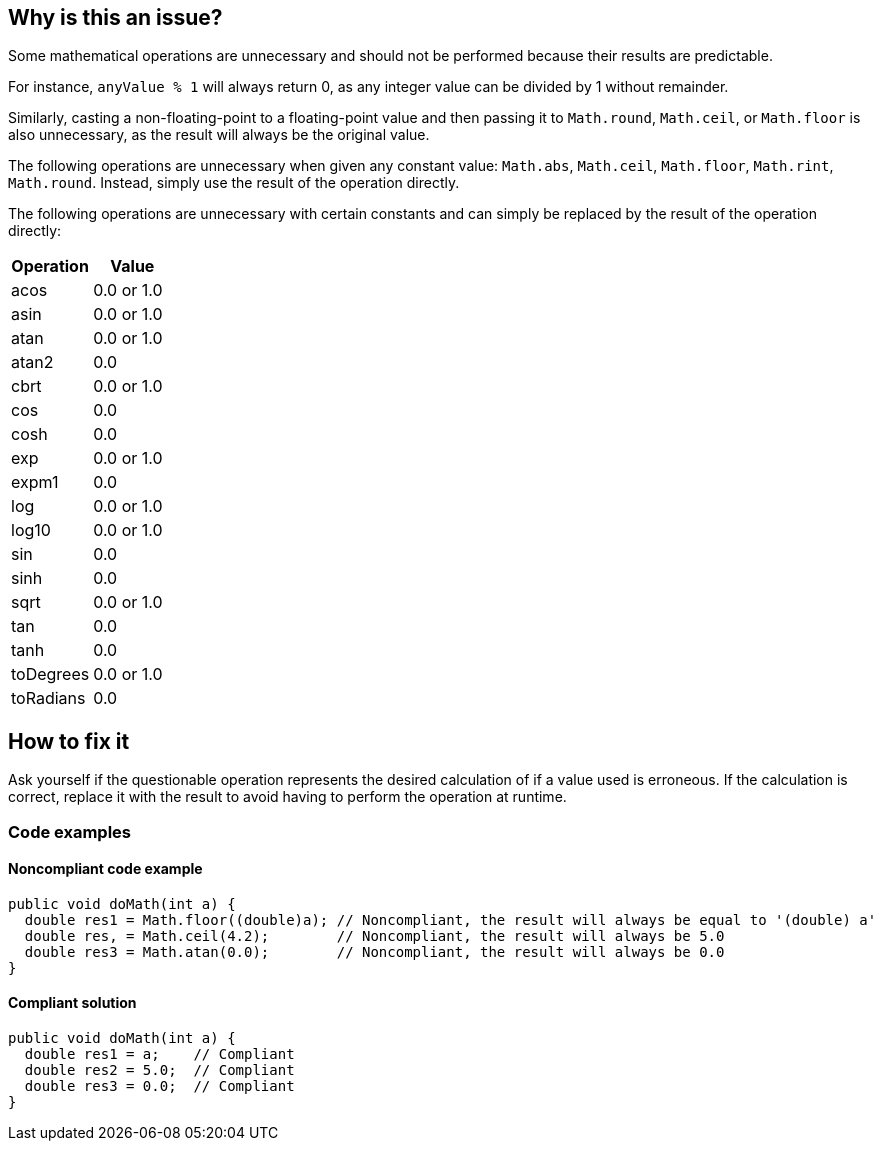 == Why is this an issue?

Some mathematical operations are unnecessary and should not be performed because their results are
predictable.

For instance, `anyValue % 1` will always return 0, as any integer value can be divided by 1 without remainder.

Similarly, casting a non-floating-point to a floating-point value and then passing it to
`Math.round`, `Math.ceil`, or `Math.floor` is also unnecessary, as the result will always be the
original value.

The following operations are unnecessary when given any constant value:
`Math.abs`, `Math.ceil`, `Math.floor`, `Math.rint`, `Math.round`.
Instead, simply use the result of the operation directly.

The following operations are unnecessary with certain constants and can simply be replaced by the result of
the operation directly:

[frame=all]
[cols="^1,^1"]
|===
|Operation|Value

|acos|0.0 or 1.0
|asin|0.0 or 1.0
|atan|0.0 or 1.0
|atan2|0.0
|cbrt|0.0 or 1.0
|cos|0.0
|cosh|0.0
|exp|0.0 or 1.0
|expm1|0.0
|log|0.0 or 1.0
|log10|0.0 or 1.0
|sin|0.0
|sinh|0.0
|sqrt|0.0 or 1.0
|tan|0.0
|tanh|0.0
|toDegrees|0.0 or 1.0
|toRadians|0.0
|===

== How to fix it

Ask yourself if the questionable operation represents the desired calculation of if a value used is
erroneous.
If the calculation is correct, replace it with the result to avoid having to perform the operation
at runtime.

=== Code examples

==== Noncompliant code example

[source,java,diff-id=1,diff-type=noncompliant]
----
public void doMath(int a) {
  double res1 = Math.floor((double)a); // Noncompliant, the result will always be equal to '(double) a'
  double res, = Math.ceil(4.2);        // Noncompliant, the result will always be 5.0
  double res3 = Math.atan(0.0);        // Noncompliant, the result will always be 0.0
}
----

==== Compliant solution

[source,java,diff-id=1,diff-type=compliant]
----
public void doMath(int a) {
  double res1 = a;    // Compliant
  double res2 = 5.0;  // Compliant
  double res3 = 0.0;  // Compliant
}
----

ifdef::env-github,rspecator-view[]

'''
== Implementation Specification
(visible only on this page)

=== Message

Remove this unnecessary call to "Math.xxx".


endif::env-github,rspecator-view[]
